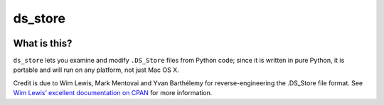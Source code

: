 ========
ds_store
========

.. |pyversions| image:: https://img.shields.io/pypi/pyversions/ds_store.svg
   :target: https://pypi.python.org/pypi/ds_store
   :alt: Python Versions

.. |version| image:: https://img.shields.io/pypi/v/ds_store.svg
   :target: https://pypi.python.org/pypi/ds_store
   :alt: PyPI Version

.. |maturity| image:: https://img.shields.io/pypi/status/ds_store.svg
   :target: https://pypi.python.org/pypi/ds_store
   :alt: Maturity

.. |license| image:: https://img.shields.io/pypi/l/ds_store.svg
   :target: https://github.com/dmgbuild/ds_store/blob/main/LICENSE
   :alt: MIT License

.. |ci| image:: https://github.com/dmgbuild/ds_store/workflows/CI/badge.svg?branch=main
   :target: https://github.com/dmgbuild/ds_store/actions
   :alt: Build Status

|pyversions| |version| |maturity| |license| |ci|

What is this?
-------------

``ds_store`` lets you examine and modify ``.DS_Store`` files from Python
code; since it is written in pure Python, it is portable and will run on any
platform, not just Mac OS X.

Credit is due to Wim Lewis, Mark Mentovai and Yvan Barthélemy for
reverse-engineering the .DS_Store file format. See
`Wim Lewis’ excellent documentation on CPAN`__ for more information.

__ http://search.cpan.org/~wiml/Mac-Finder-DSStore/DSStoreFormat.pod
